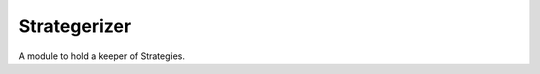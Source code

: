 Strategerizer
=============

A module to hold a keeper of Strategies.



.. uml::

   BaseClass <|-- Strategerizer

.. module:: apetools.proletarians.strategerizer
.. autosummary::
   :toctree: api

   Strategerizer
   Strategerizer.run
   Strategerizer.fetch
   Strategerizer.handle_help
   Strategerizer.test


